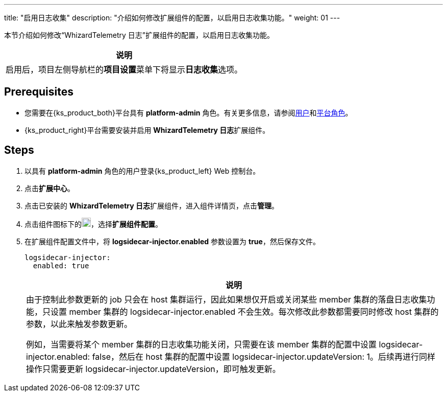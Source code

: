 ---
title: "启用日志收集"
description: "介绍如何修改扩展组件的配置，以启用日志收集功能。"
weight: 01
---

本节介绍如何修改“WhizardTelemetry 日志”扩展组件的配置，以启用日志收集功能。
//note
[.admon.note,cols="a"]
|===
|说明

|
启用后，项目左侧导航栏的**项目设置**菜单下将显⽰**日志收集**选项。
|===


== Prerequisites

* 您需要在{ks_product_both}平台具有 **platform-admin** 角色。有关更多信息，请参阅link:../../../../../05-users-and-roles/01-users/[用户]和link:../../../../../05-users-and-roles/02-platform-roles/[平台角色]。

* {ks_product_right}平台需要安装并启用 **WhizardTelemetry 日志**扩展组件。

== Steps

. 以具有 **platform-admin** 角色的用户登录{ks_product_left} Web 控制台。
. 点击**扩展中心**。
. 点击已安装的 **WhizardTelemetry 日志**扩展组件，进入组件详情页，点击**管理**。
. 点击组件图标下的image:/images/ks-qkcp/zh/icons/more.svg[more,18,18]，选择**扩展组件配置**。
. 在扩展组件配置文件中，将 **logsidecar-injector.enabled** 参数设置为 **true**，然后保存文件。
+
--
[,yaml]
----
logsidecar-injector:
  enabled: true
----

[.admon.note,cols="a"]
|===
|说明

|
由于控制此参数更新的 job 只会在 host 集群运行，因此如果想仅开启或关闭某些 member 集群的落盘日志收集功能，只设置 member 集群的 logsidecar-injector.enabled 不会生效。每次修改此参数都需要同时修改 host 集群的参数，以此来触发参数更新。

例如，当需要将某个 member 集群的日志收集功能关闭，只需要在该 member 集群的配置中设置 logsidecar-injector.enabled: false，然后在 host 集群的配置中设置 logsidecar-injector.updateVersion: 1。后续再进行同样操作只需要更新 logsidecar-injector.updateVersion，即可触发更新。
|===
--
